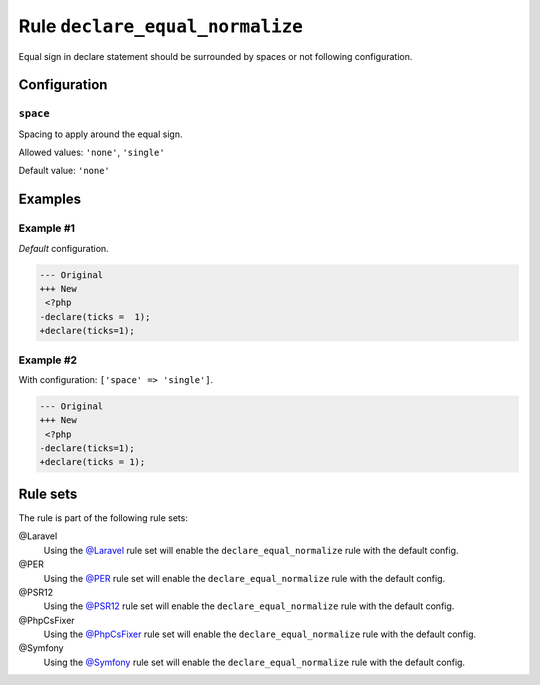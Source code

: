 ================================
Rule ``declare_equal_normalize``
================================

Equal sign in declare statement should be surrounded by spaces or not following
configuration.

Configuration
-------------

``space``
~~~~~~~~~

Spacing to apply around the equal sign.

Allowed values: ``'none'``, ``'single'``

Default value: ``'none'``

Examples
--------

Example #1
~~~~~~~~~~

*Default* configuration.

.. code-block:: diff

   --- Original
   +++ New
    <?php
   -declare(ticks =  1);
   +declare(ticks=1);

Example #2
~~~~~~~~~~

With configuration: ``['space' => 'single']``.

.. code-block:: diff

   --- Original
   +++ New
    <?php
   -declare(ticks=1);
   +declare(ticks = 1);

Rule sets
---------

The rule is part of the following rule sets:

@Laravel
  Using the `@Laravel <./../../ruleSets/Laravel.rst>`_ rule set will enable the ``declare_equal_normalize`` rule with the default config.

@PER
  Using the `@PER <./../../ruleSets/PER.rst>`_ rule set will enable the ``declare_equal_normalize`` rule with the default config.

@PSR12
  Using the `@PSR12 <./../../ruleSets/PSR12.rst>`_ rule set will enable the ``declare_equal_normalize`` rule with the default config.

@PhpCsFixer
  Using the `@PhpCsFixer <./../../ruleSets/PhpCsFixer.rst>`_ rule set will enable the ``declare_equal_normalize`` rule with the default config.

@Symfony
  Using the `@Symfony <./../../ruleSets/Symfony.rst>`_ rule set will enable the ``declare_equal_normalize`` rule with the default config.
